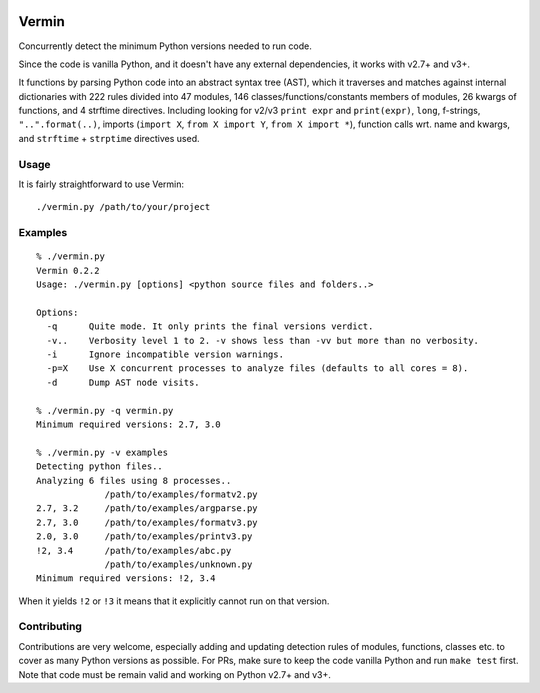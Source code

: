 |PyPI version| |Build Status|


.. |PyPI version| image:: https://badge.fury.io/py/vermin.svg
   :target: https://pypi.python.org/pypi/vermin/

.. |Build Status| image:: https://travis-ci.org/netromdk/vermin.svg?branch=master
   :target: https://travis-ci.org/netromdk/vermin

Vermin
******

Concurrently detect the minimum Python versions needed to run code.

Since the code is vanilla Python, and it doesn't have any external dependencies, it works with v2.7+
and v3+.

It functions by parsing Python code into an abstract syntax tree (AST), which it traverses and
matches against internal dictionaries with 222 rules divided into 47 modules, 146
classes/functions/constants members of modules, 26 kwargs of functions, and 4 strftime
directives. Including looking for v2/v3 ``print expr`` and ``print(expr)``, ``long``, f-strings,
``"..".format(..)``, imports (``import X``, ``from X import Y``, ``from X import *``), function
calls wrt. name and kwargs, and ``strftime`` + ``strptime`` directives used.

Usage
=====

It is fairly straightforward to use Vermin::

  ./vermin.py /path/to/your/project

Examples
========

::

  % ./vermin.py
  Vermin 0.2.2
  Usage: ./vermin.py [options] <python source files and folders..>

  Options:
    -q      Quite mode. It only prints the final versions verdict.
    -v..    Verbosity level 1 to 2. -v shows less than -vv but more than no verbosity.
    -i      Ignore incompatible version warnings.
    -p=X    Use X concurrent processes to analyze files (defaults to all cores = 8).
    -d      Dump AST node visits.

  % ./vermin.py -q vermin.py
  Minimum required versions: 2.7, 3.0

  % ./vermin.py -v examples
  Detecting python files..
  Analyzing 6 files using 8 processes..
               /path/to/examples/formatv2.py
  2.7, 3.2     /path/to/examples/argparse.py
  2.7, 3.0     /path/to/examples/formatv3.py
  2.0, 3.0     /path/to/examples/printv3.py
  !2, 3.4      /path/to/examples/abc.py
               /path/to/examples/unknown.py
  Minimum required versions: !2, 3.4

When it yields ``!2`` or ``!3`` it means that it explicitly cannot run on that version.

Contributing
============

Contributions are very welcome, especially adding and updating detection rules of modules,
functions, classes etc. to cover as many Python versions as possible. For PRs, make sure to keep the
code vanilla Python and run ``make test`` first. Note that code must be remain valid and working on
Python v2.7+ and v3+.
